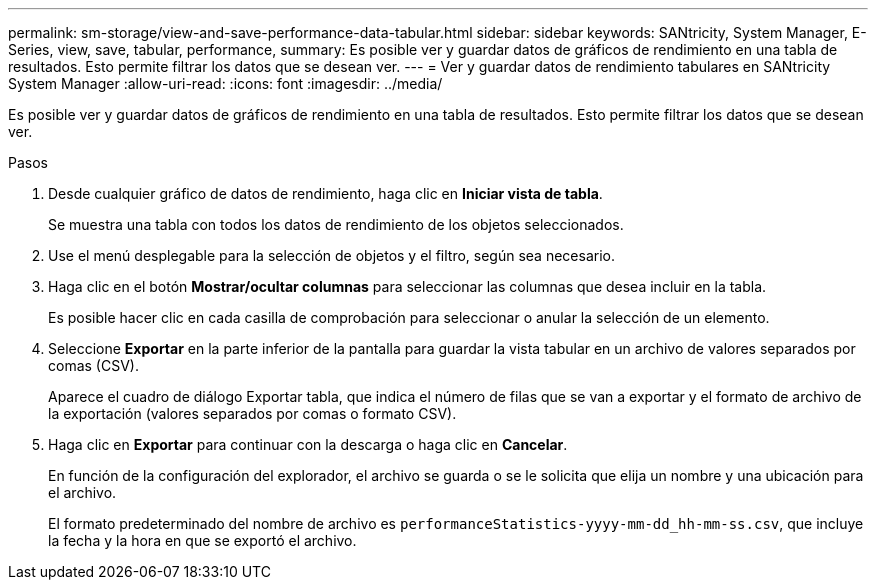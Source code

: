 ---
permalink: sm-storage/view-and-save-performance-data-tabular.html 
sidebar: sidebar 
keywords: SANtricity, System Manager, E-Series, view, save, tabular, performance, 
summary: Es posible ver y guardar datos de gráficos de rendimiento en una tabla de resultados. Esto permite filtrar los datos que se desean ver. 
---
= Ver y guardar datos de rendimiento tabulares en SANtricity System Manager
:allow-uri-read: 
:icons: font
:imagesdir: ../media/


[role="lead"]
Es posible ver y guardar datos de gráficos de rendimiento en una tabla de resultados. Esto permite filtrar los datos que se desean ver.

.Pasos
. Desde cualquier gráfico de datos de rendimiento, haga clic en *Iniciar vista de tabla*.
+
Se muestra una tabla con todos los datos de rendimiento de los objetos seleccionados.

. Use el menú desplegable para la selección de objetos y el filtro, según sea necesario.
. Haga clic en el botón *Mostrar/ocultar columnas* para seleccionar las columnas que desea incluir en la tabla.
+
Es posible hacer clic en cada casilla de comprobación para seleccionar o anular la selección de un elemento.

. Seleccione *Exportar* en la parte inferior de la pantalla para guardar la vista tabular en un archivo de valores separados por comas (CSV).
+
Aparece el cuadro de diálogo Exportar tabla, que indica el número de filas que se van a exportar y el formato de archivo de la exportación (valores separados por comas o formato CSV).

. Haga clic en *Exportar* para continuar con la descarga o haga clic en *Cancelar*.
+
En función de la configuración del explorador, el archivo se guarda o se le solicita que elija un nombre y una ubicación para el archivo.

+
El formato predeterminado del nombre de archivo es `performanceStatistics-yyyy-mm-dd_hh-mm-ss.csv`, que incluye la fecha y la hora en que se exportó el archivo.


